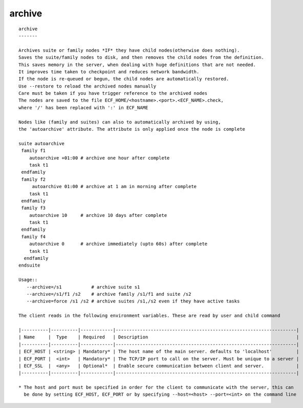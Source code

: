 
.. _archive_cli:

archive
///////

::

   
   archive
   -------
   
   Archives suite or family nodes *IF* they have child nodes(otherwise does nothing).
   Saves the suite/family nodes to disk, and then removes the child nodes from the definition.
   This saves memory in the server, when dealing with huge definitions that are not needed.
   It improves time taken to checkpoint and reduces network bandwidth.
   If the node is re-queued or begun, the child nodes are automatically restored.
   Use --restore to reload the archived nodes manually
   Care must be taken if you have trigger reference to the archived nodes
   The nodes are saved to the file ECF_HOME/<hostname>.<port>.<ECF_NAME>.check,
   where '/' has been replaced with ':' in ECF_NAME
   
   Nodes like (family and suites) can also to automatically archived by using,
   the 'autoarchive' attribute. The attribute is only applied once the node is complete
   
   suite autoarchive
    family f1
       autoarchive +01:00 # archive one hour after complete
       task t1
    endfamily
    family f2
        autoarchive 01:00 # archive at 1 am in morning after complete
       task t1
    endfamily
    family f3
       autoarchive 10     # archive 10 days after complete
       task t1
    endfamily
    family f4
       autoarchive 0      # archive immediately (upto 60s) after complete
       task t1
     endfamily
   endsuite
   
   Usage::
      --archive=/s1           # archive suite s1
      --archive=/s1/f1 /s2    # archive family /s1/f1 and suite /s2
      --archive=force /s1 /s2 # archive suites /s1,/s2 even if they have active tasks
   
   The client reads in the following environment variables. These are read by user and child command
   
   |----------|----------|------------|-------------------------------------------------------------------|
   | Name     |  Type    | Required   | Description                                                       |
   |----------|----------|------------|-------------------------------------------------------------------|
   | ECF_HOST | <string> | Mandatory* | The host name of the main server. defaults to 'localhost'         |
   | ECF_PORT |  <int>   | Mandatory* | The TCP/IP port to call on the server. Must be unique to a server |
   | ECF_SSL  |  <any>   | Optional*  | Enable secure communication between client and server.            |
   |----------|----------|------------|-------------------------------------------------------------------|
   
   * The host and port must be specified in order for the client to communicate with the server, this can 
     be done by setting ECF_HOST, ECF_PORT or by specifying --host=<host> --port=<int> on the command line
   
